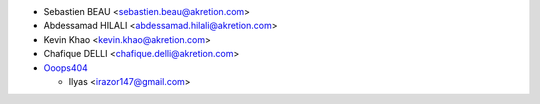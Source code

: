 * Sebastien BEAU <sebastien.beau@akretion.com>
* Abdessamad HILALI <abdessamad.hilali@akretion.com>
* Kevin Khao <kevin.khao@akretion.com>
* Chafique DELLI <chafique.delli@akretion.com>

* `Ooops404 <https://ooops404.com>`_

  * Ilyas <irazor147@gmail.com>
